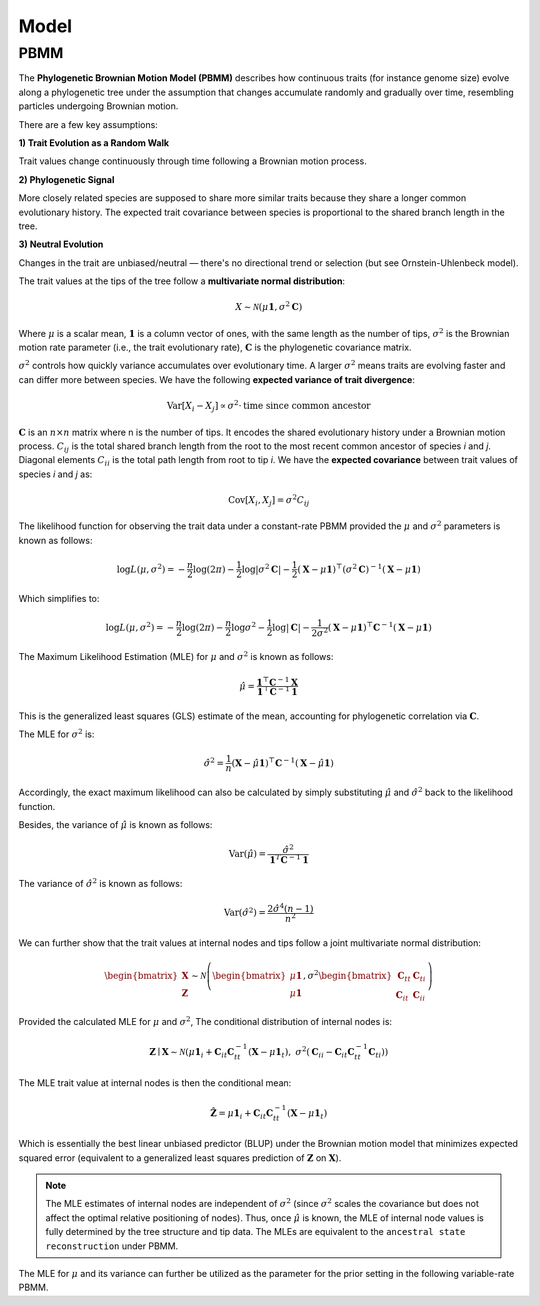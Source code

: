 Model
=====

.. _modelpbmm:

PBMM
----

The **Phylogenetic Brownian Motion Model (PBMM)** describes how continuous traits (for instance genome size) evolve along a phylogenetic tree under the assumption that changes accumulate randomly and gradually over time, resembling particles undergoing Brownian motion.

There are a few key assumptions:

**1) Trait Evolution as a Random Walk**

Trait values change continuously through time following a Brownian motion process.

**2) Phylogenetic Signal**

More closely related species are supposed to share more similar traits because they share a longer common evolutionary history. The expected trait covariance between species is proportional to the shared branch length in the tree.

**3) Neutral Evolution**

Changes in the trait are unbiased/neutral — there's no directional trend or selection (but see Ornstein-Uhlenbeck model).


The trait values at the tips of the tree follow a **multivariate normal distribution**:

.. math::

   X \sim \mathcal{N}(\mu \mathbf{1}, \sigma^2 \mathbf{C})


Where :math:`\mu` is a scalar mean, :math:`\mathbf{1}` is a column vector of ones, with the same length as the number of tips, :math:`\sigma^2` is the Brownian motion rate parameter (i.e., the trait evolutionary rate), :math:`\mathbf{C}` is the phylogenetic covariance matrix.

:math:`\sigma^2` controls how quickly variance accumulates over evolutionary time. A larger :math:`\sigma^2` means traits are evolving faster and can differ more between species. We have the following **expected variance of trait divergence**:

.. math::

   \mathrm{Var}[X_i - X_j] \propto \sigma^2 \cdot \text{time since common ancestor}



:math:`\mathbf{C}` is an :math:`n \times n` matrix where n is the number of tips. It encodes the shared evolutionary history under a Brownian motion process. :math:`C_{ij}` is the total shared branch length from the root to the most recent common ancestor of species *i* and *j*. Diagonal elements :math:`C_{ii}` is the total path length from root to tip *i*. We have the **expected covariance** between trait values of species *i* and *j* as:

.. math::

   \mathrm{Cov}[X_i, X_j] = \sigma^2 C_{ij}


The likelihood function for observing the trait data under a constant-rate PBMM provided the :math:`\mu` and :math:`\sigma^2` parameters is known as follows:

.. math::

   \log L(\mu, \sigma^2) = -\frac{n}{2} \log(2\pi)
   - \frac{1}{2} \log|\sigma^2 \mathbf{C}|
   - \frac{1}{2} (\mathbf{X} - \mu \mathbf{1})^\top (\sigma^2 \mathbf{C})^{-1} (\mathbf{X} - \mu \mathbf{1})

Which simplifies to:

.. math::

   \log L(\mu, \sigma^2) = -\frac{n}{2} \log(2\pi)
   - \frac{n}{2} \log \sigma^2
   - \frac{1}{2} \log|\mathbf{C}|
   - \frac{1}{2\sigma^2} (\mathbf{X} - \mu \mathbf{1})^\top \mathbf{C}^{-1} (\mathbf{X} - \mu \mathbf{1})


The Maximum Likelihood Estimation (MLE) for :math:`\mu` and :math:`\sigma^2` is known as follows:

.. math::

   \hat{\mu} = \frac{\mathbf{1}^\top \mathbf{C}^{-1} \mathbf{X}}{\mathbf{1}^\top \mathbf{C}^{-1} \mathbf{1}}


This is the generalized least squares (GLS) estimate of the mean, accounting for phylogenetic correlation via :math:`\mathbf{C}`.

The MLE for :math:`\sigma^2` is:

.. math::

   \hat{\sigma}^2 = \frac{1}{n} (\mathbf{X} - \hat{\mu} \mathbf{1})^\top \mathbf{C}^{-1} (\mathbf{X} - \hat{\mu} \mathbf{1})



Accordingly, the exact maximum likelihood can also be calculated by simply substituting :math:`\hat{\mu}` and :math:`\hat{\sigma}^2` back to the likelihood function.

Besides, the variance of :math:`\hat{\mu}` is known as follows:

.. math::

   \mathrm{Var}(\hat{\mu}) = \frac{\hat{\sigma}^2}{\mathbf{1}^T \mathbf{C}^{-1} \mathbf{1}}



The variance of :math:`\hat{\sigma}^2` is known as follows:

.. math::

   \mathrm{Var}(\hat{\sigma}^2) = \frac{2 \hat{\sigma}^4 (n-1)}{n^2}



We can further show that the trait values at internal nodes and tips follow a joint multivariate normal distribution:

.. math::

    \begin{bmatrix}
    \mathbf{X} \\
    \mathbf{Z}
    \end{bmatrix}
    \sim
    \mathcal{N} \left(
    \begin{bmatrix}
    \mu \mathbf{1} \\
    \mu \mathbf{1}
    \end{bmatrix},
    \sigma^2
    \begin{bmatrix}
    \mathbf{C}_{tt} & \mathbf{C}_{ti} \\
    \mathbf{C}_{it} & \mathbf{C}_{ii}
    \end{bmatrix}
    \right)


Provided the calculated MLE for :math:`\mu` and :math:`\sigma^2`, The conditional distribution of internal nodes is:

.. math::

    \mathbf{Z} \mid \mathbf{X} \sim \mathcal{N}\left(
    \mu \mathbf{1}_i + \mathbf{C}_{it} \mathbf{C}_{tt}^{-1} (\mathbf{X} - \mu \mathbf{1}_t),
    \ \sigma^2 \left( \mathbf{C}_{ii} - \mathbf{C}_{it} \mathbf{C}_{tt}^{-1} \mathbf{C}_{ti} \right)
    \right)


The MLE trait value at internal nodes is then the conditional mean:

.. math::

    \hat{\mathbf{Z}} = \mu \mathbf{1}_i + \mathbf{C}_{it} \mathbf{C}_{tt}^{-1} (\mathbf{X} - \mu \mathbf{1}_t)


Which is essentially the best linear unbiased predictor (BLUP) under the Brownian motion model that minimizes expected squared error (equivalent to a generalized least squares prediction of :math:`\mathbf{Z}` on :math:`\mathbf{X}`).


.. note::
        The MLE estimates of internal nodes are independent of :math:`\sigma^2` (since :math:`\sigma^2` scales the covariance but does not affect the optimal relative positioning of nodes). Thus, once :math:`\hat{\mu}` is known, the MLE of internal node values is fully determined by the tree structure and tip data. The MLEs are equivalent to the ``ancestral state reconstruction`` under PBMM.


The MLE for :math:`\mu` and its variance can further be utilized as the parameter for the prior setting in the following variable-rate PBMM.
